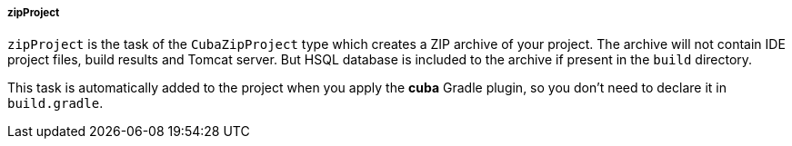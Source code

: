 :sourcesdir: ../../../../../source

[[build.gradle_zipProject]]
===== zipProject

`zipProject` is the task of the `CubaZipProject` type which creates a ZIP archive of your project. The archive will not contain IDE project files, build results and Tomcat server. But HSQL database is included to the archive if present in the `build` directory.

This task is automatically added to the project when you apply the *cuba* Gradle plugin, so you don’t need to declare it in `build.gradle`.

